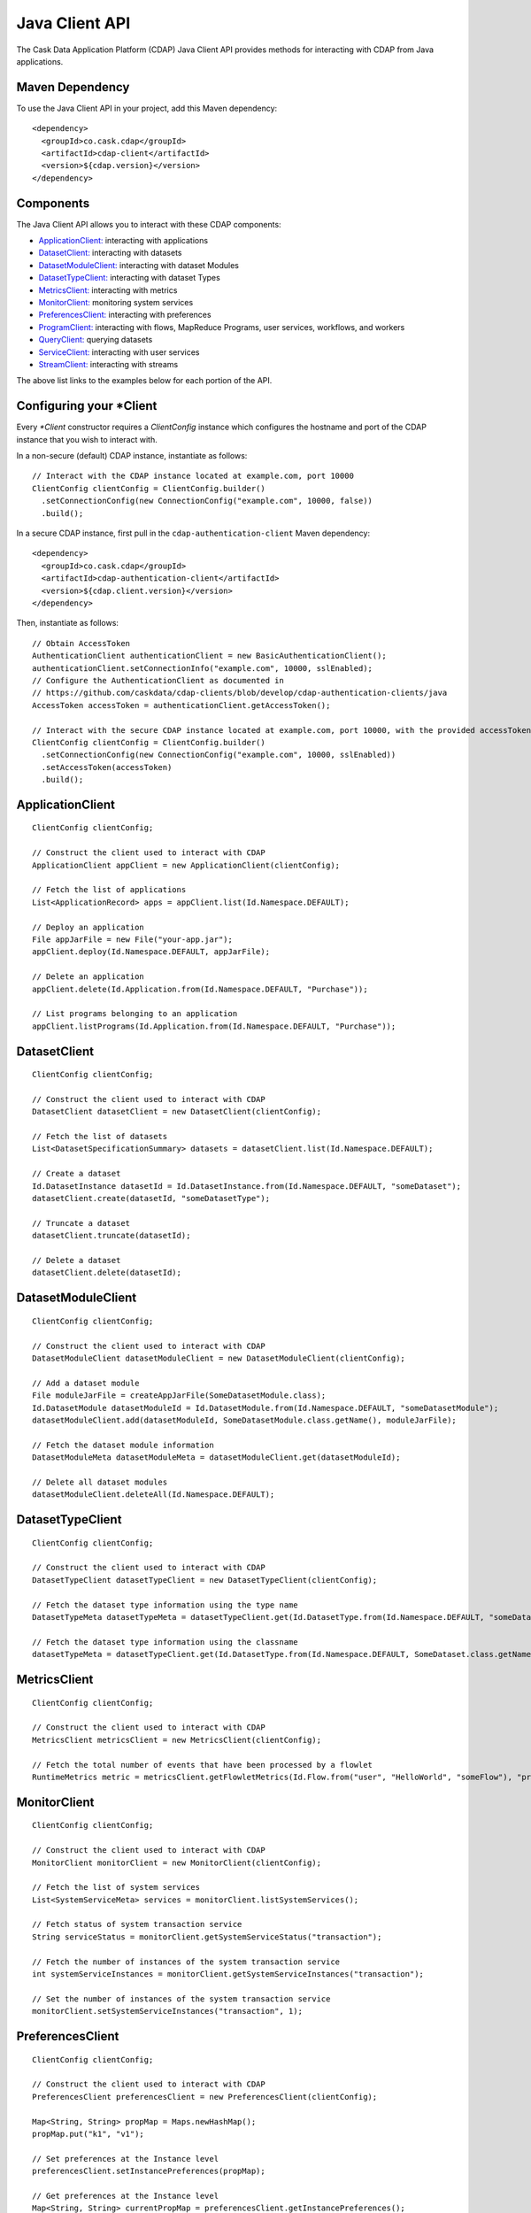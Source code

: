 .. meta::
    :author: Cask Data, Inc.
    :copyright: Copyright © 2014-2015 Cask Data, Inc.

.. _client-api:

.. _java-client-api:

===============
Java Client API
===============

The Cask Data Application Platform (CDAP) Java Client API provides methods for interacting
with CDAP from Java applications.

Maven Dependency
----------------

.. highlight:: console

To use the Java Client API in your project, add this Maven dependency::

  <dependency>
    <groupId>co.cask.cdap</groupId>
    <artifactId>cdap-client</artifactId>
    <version>${cdap.version}</version>
  </dependency>

.. highlight:: java

Components
----------

The Java Client API allows you to interact with these CDAP components:

- `ApplicationClient: <#application-client>`_ interacting with applications
- `DatasetClient: <#dataset-client>`_ interacting with datasets
- `DatasetModuleClient: <#dataset-module-client>`_ interacting with dataset Modules
- `DatasetTypeClient: <#dataset-type-client>`_ interacting with dataset Types
- `MetricsClient: <#metrics-client>`_ interacting with metrics
- `MonitorClient: <#monitor-client>`_ monitoring system services
- `PreferencesClient: <#preferences-client>`_ interacting with preferences
- `ProgramClient: <#program-client>`_ interacting with flows, MapReduce Programs, user services, workflows, and workers
- `QueryClient: <#query-client>`_ querying datasets
- `ServiceClient: <#service-client>`_ interacting with user services
- `StreamClient: <#stream-client>`_ interacting with streams

The above list links to the examples below for each portion of the API.

.. _client-api-configuring-client:

Configuring your \*Client
-------------------------

Every *\*Client* constructor requires a `ClientConfig` instance which configures the hostname and port of the CDAP
instance that you wish to interact with.

In a non-secure (default) CDAP instance, instantiate as follows::

  // Interact with the CDAP instance located at example.com, port 10000
  ClientConfig clientConfig = ClientConfig.builder()
    .setConnectionConfig(new ConnectionConfig("example.com", 10000, false))
    .build();

In a secure CDAP instance, first pull in the ``cdap-authentication-client`` Maven dependency::

  <dependency>
    <groupId>co.cask.cdap</groupId>
    <artifactId>cdap-authentication-client</artifactId>
    <version>${cdap.client.version}</version>
  </dependency>

Then, instantiate as follows::

  // Obtain AccessToken
  AuthenticationClient authenticationClient = new BasicAuthenticationClient();
  authenticationClient.setConnectionInfo("example.com", 10000, sslEnabled);
  // Configure the AuthenticationClient as documented in
  // https://github.com/caskdata/cdap-clients/blob/develop/cdap-authentication-clients/java
  AccessToken accessToken = authenticationClient.getAccessToken();

  // Interact with the secure CDAP instance located at example.com, port 10000, with the provided accessToken
  ClientConfig clientConfig = ClientConfig.builder()
    .setConnectionConfig(new ConnectionConfig("example.com", 10000, sslEnabled))
    .setAccessToken(accessToken)
    .build();

.. _application-client:

ApplicationClient
-----------------
::

  ClientConfig clientConfig;

  // Construct the client used to interact with CDAP
  ApplicationClient appClient = new ApplicationClient(clientConfig);

  // Fetch the list of applications
  List<ApplicationRecord> apps = appClient.list(Id.Namespace.DEFAULT);

  // Deploy an application
  File appJarFile = new File("your-app.jar");
  appClient.deploy(Id.Namespace.DEFAULT, appJarFile);

  // Delete an application
  appClient.delete(Id.Application.from(Id.Namespace.DEFAULT, "Purchase"));

  // List programs belonging to an application
  appClient.listPrograms(Id.Application.from(Id.Namespace.DEFAULT, "Purchase"));

.. _dataset-client:

DatasetClient
-------------
::

  ClientConfig clientConfig;

  // Construct the client used to interact with CDAP
  DatasetClient datasetClient = new DatasetClient(clientConfig);

  // Fetch the list of datasets
  List<DatasetSpecificationSummary> datasets = datasetClient.list(Id.Namespace.DEFAULT);

  // Create a dataset
  Id.DatasetInstance datasetId = Id.DatasetInstance.from(Id.Namespace.DEFAULT, "someDataset");
  datasetClient.create(datasetId, "someDatasetType");

  // Truncate a dataset
  datasetClient.truncate(datasetId);

  // Delete a dataset
  datasetClient.delete(datasetId);

.. _dataset-module-client:

DatasetModuleClient
-------------------
::

  ClientConfig clientConfig;

  // Construct the client used to interact with CDAP
  DatasetModuleClient datasetModuleClient = new DatasetModuleClient(clientConfig);

  // Add a dataset module
  File moduleJarFile = createAppJarFile(SomeDatasetModule.class);
  Id.DatasetModule datasetModuleId = Id.DatasetModule.from(Id.Namespace.DEFAULT, "someDatasetModule");
  datasetModuleClient.add(datasetModuleId, SomeDatasetModule.class.getName(), moduleJarFile);

  // Fetch the dataset module information
  DatasetModuleMeta datasetModuleMeta = datasetModuleClient.get(datasetModuleId);

  // Delete all dataset modules
  datasetModuleClient.deleteAll(Id.Namespace.DEFAULT);

.. _dataset-type-client:

DatasetTypeClient
-----------------
::

  ClientConfig clientConfig;

  // Construct the client used to interact with CDAP
  DatasetTypeClient datasetTypeClient = new DatasetTypeClient(clientConfig);

  // Fetch the dataset type information using the type name
  DatasetTypeMeta datasetTypeMeta = datasetTypeClient.get(Id.DatasetType.from(Id.Namespace.DEFAULT, "someDatasetType"));

  // Fetch the dataset type information using the classname
  datasetTypeMeta = datasetTypeClient.get(Id.DatasetType.from(Id.Namespace.DEFAULT, SomeDataset.class.getName()));

.. _metrics-client:

MetricsClient
-------------
::

  ClientConfig clientConfig;

  // Construct the client used to interact with CDAP
  MetricsClient metricsClient = new MetricsClient(clientConfig);

  // Fetch the total number of events that have been processed by a flowlet
  RuntimeMetrics metric = metricsClient.getFlowletMetrics(Id.Flow.from("user", "HelloWorld", "someFlow"), "process.events.processed");

.. _monitor-client:

MonitorClient
-------------
::

  ClientConfig clientConfig;

  // Construct the client used to interact with CDAP
  MonitorClient monitorClient = new MonitorClient(clientConfig);

  // Fetch the list of system services
  List<SystemServiceMeta> services = monitorClient.listSystemServices();

  // Fetch status of system transaction service
  String serviceStatus = monitorClient.getSystemServiceStatus("transaction");

  // Fetch the number of instances of the system transaction service
  int systemServiceInstances = monitorClient.getSystemServiceInstances("transaction");

  // Set the number of instances of the system transaction service
  monitorClient.setSystemServiceInstances("transaction", 1);

.. _preferences-client:

PreferencesClient
-----------------
::

  ClientConfig clientConfig;

  // Construct the client used to interact with CDAP
  PreferencesClient preferencesClient = new PreferencesClient(clientConfig);

  Map<String, String> propMap = Maps.newHashMap();
  propMap.put("k1", "v1");

  // Set preferences at the Instance level
  preferencesClient.setInstancePreferences(propMap);

  // Get preferences at the Instance level
  Map<String, String> currentPropMap = preferencesClient.getInstancePreferences();

  // Delete preferences at the Instance level
  preferencesClient.deleteInstancePreferences();

  // Set preferences of MyApp application which is deployed in the Dev namespace
  preferencesClient.setApplicationPreferences(Id.Application.from("Dev", "MyApp"), propMap);

  // Get only the preferences of MyApp application which is deployed in the Dev namespace
  Map<String, String> appPrefs = preferencesClient.getApplicationPreferences(Id.Application.from("Dev", "MyApp"), false);

  // Get the resolved preferences (collapsed with higher level(s) of preferences)
  Map<String, String> resolvedAppPrefs = preferencesClient.getApplicationPreferences(Id.Application.from("Dev", "MyApp"), true);

.. _program-client:

ProgramClient
-------------
::

  ClientConfig clientConfig;

  // Construct the client used to interact with CDAP
  ProgramClient programClient = new ProgramClient(clientConfig);

  // Start a service in the WordCount example
  programClient.start(Id.Program.from(Id.Namespace.DEFAULT, "WordCount", ProgramType.SERVICE, "RetrieveCounts"));

  // formatted in JSON
  programClient.getLiveInfo(Id.Program.from(Id.Namespace.DEFAULT, "HelloWorld", ProgramType.SERVICE, "greet"));

  // Fetch program logs in the WordCount example
  programClient.getProgramLogs(Id.Program.from(Id.Namespace.DEFAULT, "WordCount", ProgramType.SERVICE, "RetrieveCounts"), 0, Long.MAX_VALUE);

  // Scale a service in the HelloWorld example
  programClient.setServiceInstances(Id.Service.from(Id.Namespace.DEFAULT, "HelloWorld", "greet"), 3);

  // Stop a service in the HelloWorld example
  programClient.stop(Id.Program.from(Id.Namespace.DEFAULT, "HelloWorld", ProgramType.SERVICE, "greet"));

  // Start, scale, and stop a flow in the WordCount example
  programClient.start(Id.Program.from(Id.Namespace.DEFAULT, "WordCount", ProgramType.FLOW, "WordCountFlow"));

  // Fetch the last 10 flow runs in the WordCount example
  programClient.getAllProgramRuns(Id.Program.from(Id.Namespace.DEFAULT, "WordCount", ProgramType.FLOW, "WordCountFlow"), 0, Long.MAX_VALUE, 10);

  // Scale a flowlet in the WordCount example
  programClient.setFlowletInstances(Id.Flow.Flowlet.from(Id.Application.from(Id.Namespace.DEFAULT, "WordCount"), "WordCountFlow", "Tokenizer"), 3);

  // Stop a flow in the WordCount example
  programClient.stop(Id.Program.from(Id.Namespace.DEFAULT, "WordCount", ProgramType.FLOW, "WordCountFlow"));

.. _query-client:

QueryClient
-----------
::

  ClientConfig clientConfig;

  // Construct the client used to interact with CDAP
  QueryClient queryClient = new QueryClient(clientConfig);

  // Perform an ad-hoc query using the Purchase example
  ListenableFuture<ExploreExecutionResult> resultFuture = queryClient.execute(Id.Namespace.DEFAULT, "SELECT * FROM dataset_history WHERE customer IN ('Alice','Bob')");
  ExploreExecutionResult results = resultFuture.get();

  // Fetch schema
  List<ColumnDesc> schema = results.getResultSchema();
  String[] header = new String[schema.size()];
  for (int i = 0; i < header.length; i++) {
    ColumnDesc column = schema.get(i);
    // Hive columns start at 1
    int index = column.getPosition() - 1;
    header[index] = column.getName() + ": " + column.getType();
  }

.. _service-client:

ServiceClient
-------------
::

  ClientConfig clientConfig;

  // Construct the client used to interact with CDAP
  ServiceClient serviceClient = new ServiceClient(clientConfig);

  // Fetch service information using the service in the PurchaseApp example
  ServiceSpecification serviceSpec = serviceClient.get(Id.Service.from(Id.Namespace.DEFAULT, "PurchaseApp", "CatalogLookup"));

.. _stream-client:

StreamClient
------------
::

  ClientConfig clientConfig;

  // Construct the client used to interact with CDAP
  StreamClient streamClient = new StreamClient(clientConfig);

  // Fetch the stream list
  List streams = streamClient.list(Id.Namespace.DEFAULT);

  // Create a stream, using the Purchase example
  Id.Stream streamId = Id.Stream.from(Id.Namespace.DEFAULT, "purchases");
  streamClient.create(streamId);

  // Fetch a stream's properties
  StreamProperties config = streamClient.getConfig(streamId);

  // Send events to a stream
  streamClient.sendEvent(streamId, "Tom bought 5 apples for $10");

  // Read all events from a stream (results in events)
  List<StreamEvent> events = Lists.newArrayList();
  streamClient.getEvents(streamId, 0, Long.MAX_VALUE, Integer.MAX_VALUE, events);

  // Read first 5 events from a stream (results in events)
  events = Lists.newArrayList();
  streamClient.getEvents(streamId, 0, Long.MAX_VALUE, 5, events);

  // Read 2nd and 3rd events from a stream, after first calling getEvents
  long startTime = events.get(1).getTimestamp();
  long endTime = events.get(2).getTimestamp() + 1;
  events.clear();
  streamClient.getEvents(streamId, startTime, endTime, Integer.MAX_VALUE, events);

  // Write asynchronously to a stream
  streamId = Id.Stream.from(Id.Namespace.DEFAULT, "testAsync");
  events = Lists.newArrayList();

  streamClient.create(streamId);

  // Send 10 async writes
  int msgCount = 10;
  for (int i = 0; i < msgCount; i++) {
    streamClient.asyncSendEvent(streamId, "Testing " + i);
  }

  // Read them back; need to read it multiple times as the writes happen asynchronously
  while (events.size() != msgCount) {
    events.clear();
    streamClient.getEvents(streamId, 0, Long.MAX_VALUE, msgCount, events);
  }

  // Check that there are no more events
  events.clear();
  while (events.isEmpty()) {
    events.clear();
    streamClient.getEvents(streamId, 0, Long.MAX_VALUE, msgCount, events);
  }
